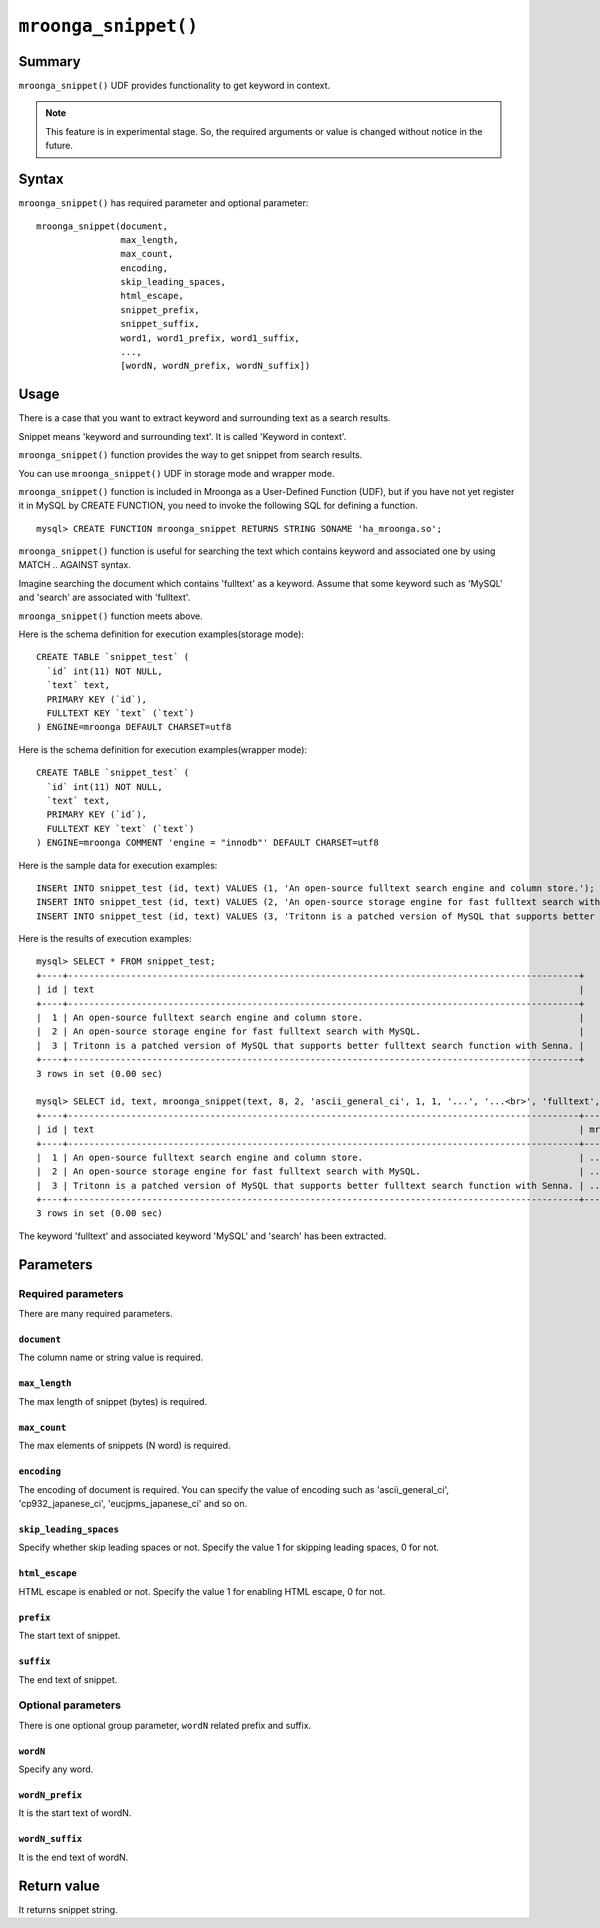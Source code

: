 ``mroonga_snippet()``
=====================

.. versionadded:: 2.07

Summary
-------

``mroonga_snippet()`` UDF provides functionality to get keyword
in context.

.. note::

   This feature is in experimental stage.
   So, the required arguments or value is changed without notice in the
   future.

Syntax
------

``mroonga_snippet()`` has required parameter and optional parameter::

  mroonga_snippet(document,
                  max_length,
                  max_count,
                  encoding,
                  skip_leading_spaces,
                  html_escape,
                  snippet_prefix,
                  snippet_suffix,
                  word1, word1_prefix, word1_suffix,
                  ...,
                  [wordN, wordN_prefix, wordN_suffix])

Usage
-----


There is a case that you want to extract keyword and surrounding text as a
search results.

Snippet means 'keyword and surrounding text'. It is called 'Keyword in context'.

``mroonga_snippet()`` function provides the way to get snippet from search results.

You can use ``mroonga_snippet()`` UDF in storage mode and wrapper mode.

``mroonga_snippet()`` function is included in Mroonga as a User-Defined Function (UDF), but if you have not yet register it in MySQL by CREATE FUNCTION, you need to invoke the following SQL for defining a function. ::

  mysql> CREATE FUNCTION mroonga_snippet RETURNS STRING SONAME 'ha_mroonga.so';

``mroonga_snippet()`` function is useful for searching the text which contains keyword and associated one
by using MATCH .. AGAINST syntax.

Imagine searching the document which contains 'fulltext' as a keyword.
Assume that some keyword such as 'MySQL' and 'search' are associated with 'fulltext'.

``mroonga_snippet()`` function meets above.

Here is the schema definition for execution examples(storage mode)::

  CREATE TABLE `snippet_test` (
    `id` int(11) NOT NULL,
    `text` text,
    PRIMARY KEY (`id`),
    FULLTEXT KEY `text` (`text`)
  ) ENGINE=mroonga DEFAULT CHARSET=utf8


Here is the schema definition for execution examples(wrapper mode)::

  CREATE TABLE `snippet_test` (
    `id` int(11) NOT NULL,
    `text` text,
    PRIMARY KEY (`id`),
    FULLTEXT KEY `text` (`text`)
  ) ENGINE=mroonga COMMENT 'engine = "innodb"' DEFAULT CHARSET=utf8


Here is the sample data for execution examples::

  INSERt INTO snippet_test (id, text) VALUES (1, 'An open-source fulltext search engine and column store.');
  INSERT INTO snippet_test (id, text) VALUES (2, 'An open-source storage engine for fast fulltext search with MySQL.');
  INSERT INTO snippet_test (id, text) VALUES (3, 'Tritonn is a patched version of MySQL that supports better fulltext search function with Senna.');

Here is the results of execution examples::

  mysql> SELECT * FROM snippet_test;
  +----+-------------------------------------------------------------------------------------------------+
  | id | text                                                                                            |
  +----+-------------------------------------------------------------------------------------------------+
  |  1 | An open-source fulltext search engine and column store.                                         |
  |  2 | An open-source storage engine for fast fulltext search with MySQL.                              |
  |  3 | Tritonn is a patched version of MySQL that supports better fulltext search function with Senna. |
  +----+-------------------------------------------------------------------------------------------------+
  3 rows in set (0.00 sec)
  
  mysql> SELECT id, text, mroonga_snippet(text, 8, 2, 'ascii_general_ci', 1, 1, '...', '...<br>', 'fulltext', '<span class="w1">', '</span>', 'MySQL', '<span class="w2">', '</span>', 'search', '<span calss="w3">', '</span>') FROM snippet_test WHERE MATCH(text) AGAINST ('+fulltext' IN BOOLEAN MODE);
  +----+-------------------------------------------------------------------------------------------------+--------------------------------------------------------------------------------------------------------------------------------------------------------------------------------------------------------+
  | id | text                                                                                            | mroonga_snippet(text, 8, 2, 'ascii_general_ci', 1, 1, '...', '...<br>', 'fulltext', '<span class="w1">', '</span>', 'MySQL', '<span class="w2">', '</span>', 'search', '<span calss="w3">', '</span>') |
  +----+-------------------------------------------------------------------------------------------------+--------------------------------------------------------------------------------------------------------------------------------------------------------------------------------------------------------+
  |  1 | An open-source fulltext search engine and column store.                                         | ...<span class="w1">fulltext</span>...<br>... <span calss="w3">search</span> ...<br>                                                                                                                   |
  |  2 | An open-source storage engine for fast fulltext search with MySQL.                              | ...<span class="w1">fulltext</span>...<br>... <span calss="w3">search</span> ...<br>                                                                                                                   |
  |  3 | Tritonn is a patched version of MySQL that supports better fulltext search function with Senna. | ...f <span class="w2">MySQL</span> ...<br>...<span class="w1">fulltext</span>...<br>                                                                                                                   |
  +----+-------------------------------------------------------------------------------------------------+--------------------------------------------------------------------------------------------------------------------------------------------------------------------------------------------------------+
  3 rows in set (0.00 sec)

The keyword 'fulltext' and associated keyword 'MySQL' and 'search' has been extracted.

Parameters
----------

Required parameters
^^^^^^^^^^^^^^^^^^^

There are many required parameters.


``document``
""""""""""""

The column name or string value is required.

``max_length``
""""""""""""""

The max length of snippet (bytes) is required.

``max_count``
"""""""""""""

The max elements of snippets (N word) is required.

``encoding``
""""""""""""

The encoding of document is required.
You can specify the value of encoding such as 'ascii_general_ci',
'cp932_japanese_ci', 'eucjpms_japanese_ci' and so on.

``skip_leading_spaces``
"""""""""""""""""""""""

Specify whether skip leading spaces or not.
Specify the value 1 for skipping leading spaces, 0 for not.

``html_escape``
"""""""""""""""

HTML escape is enabled or not.
Specify the value 1 for enabling HTML escape, 0 for not.

``prefix``
""""""""""

The start text of snippet.

``suffix``
""""""""""

The end text of snippet.


Optional parameters
^^^^^^^^^^^^^^^^^^^

There is one optional group parameter, ``wordN`` related prefix and suffix.

``wordN``
"""""""""

Specify any word.

``wordN_prefix``
""""""""""""""""

It is the start text of wordN.

``wordN_suffix``
""""""""""""""""

It is the end text of wordN.


Return value
------------

It returns snippet string.


